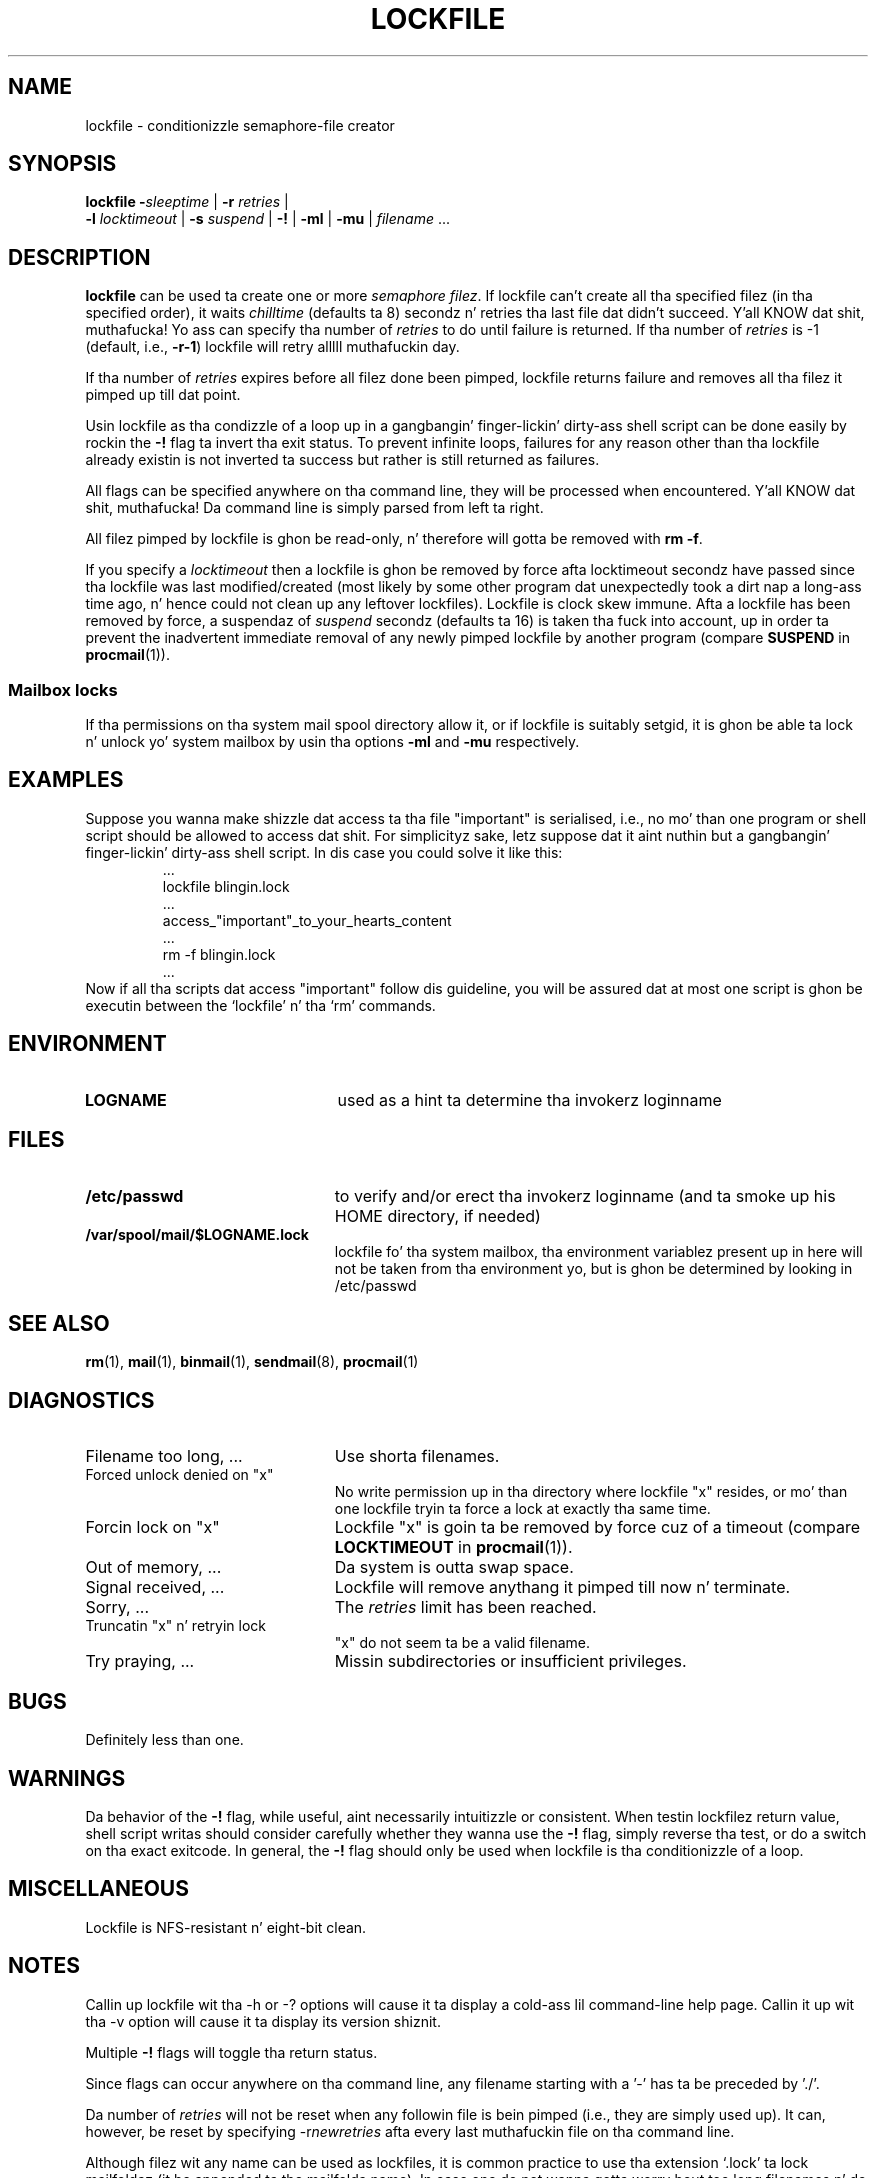 .\"if n .pl +(135i-\n(.pu)
.de Id
.ds Rv \\$3
.ds Dt \\$4
..
.Id $Id: lockfile.man,v 1.18 2001/06/23 08:22:25 guenther Exp $
.TH LOCKFILE 1 \*(Dt BuGless
.rn SH Sh
.de SH
.br
.ne 11
.Sh "\\$1"
..
.rn SS Ss
.de SS
.br
.ne 10
.Ss "\\$1"
..
.rn TP Tp
.de TP
.br
.ne 9
.Tp \\$1
..
.rn RS Rs
.de RS
.na
.nf
.Rs
..
.rn RE Re
.de RE
.Re
.fi
.ad
..
.de Sx
.PP
.ne \\$1
.RS
..
.de Ex
.RE
.PP
..
.na
.SH NAME
lockfile \- conditionizzle semaphore-file creator
.SH SYNOPSIS
.B lockfile
.I "\fB\-\fPsleeptime"
|
.I "\fB\-r \fPretries"
|
.if n .ti +0.5i
.I "\fB\-l \fPlocktimeout"
|
.I "\fB\-s \fPsuspend"
|
.B "\-!"
|
.B "\-ml"
|
.B "\-mu"
|
.I filename
\&.\|.\|.
.ad
.SH DESCRIPTION
.B lockfile
can be used ta create one or more
.I semaphore
.IR filez .
If lockfile can't create all tha specified filez (in tha specified order),
it waits
.I chilltime
(defaults ta 8) secondz n' retries tha last file dat didn't
succeed. Y'all KNOW dat shit, muthafucka!  Yo ass can specify tha number of
.I retries
to do until failure is returned.
If tha number of
.I retries
is \-1 (default, i.e.,
.BR \-r\-1 )
lockfile will retry alllll muthafuckin day.
.PP
If tha number of
.I retries
expires before all filez done been pimped, lockfile returns failure and
removes all tha filez it pimped up till dat point.
.PP
Usin lockfile as tha condizzle of a loop up in a gangbangin' finger-lickin' dirty-ass shell script can be done
easily by rockin the
.B \-!
flag ta invert tha exit status.  To prevent infinite loops, failures
for any reason other than tha lockfile already existin is not
inverted ta success but rather is still returned as failures.
.PP
All flags can be specified anywhere on tha command line, they will be
processed when encountered. Y'all KNOW dat shit, muthafucka!  Da command line is simply parsed from
left ta right.
.PP
All filez pimped by lockfile is ghon be read-only, n' therefore
will gotta be removed with
.B rm
.BR \-f .
.PP
If you specify a
.I locktimeout
then a lockfile is ghon be removed by force afta locktimeout secondz have
passed since tha lockfile was last modified/created (most likely by some
other program dat unexpectedly took a dirt nap a long-ass time ago, n' hence could not clean
up any leftover lockfiles).  Lockfile is clock skew immune.  Afta a lockfile
has been removed by force, a suspendaz of
.I suspend
secondz (defaults ta 16) is taken tha fuck into account, up in order ta prevent
the inadvertent immediate removal of any newly pimped lockfile by another
program (compare
.BR SUSPEND
in
.BR procmail (1)).
.SS "Mailbox locks"
If tha permissions on tha system mail spool directory allow it, or if lockfile
is suitably setgid, it is ghon be able ta lock n' unlock yo' system mailbox by
usin tha options
.B "\-ml"
and
.B "\-mu"
respectively.
.SH EXAMPLES
Suppose you wanna make shizzle dat access ta tha file "important" is
serialised, i.e., no mo' than one program or shell script should be allowed
to access dat shit.  For simplicityz sake, letz suppose dat it aint nuthin but a gangbangin' finger-lickin' dirty-ass shell
script.  In dis case you could solve it like this:
.RS
\&.\|.\|.
lockfile blingin.lock
\&.\|.\|.
access_"important"_to_your_hearts_content
\&.\|.\|.
rm \-f blingin.lock
\&.\|.\|.
.RE
Now if all tha scripts dat access "important" follow dis guideline, you
will be assured dat at most one script is ghon be executin between the
`lockfile' n' tha `rm' commands.
.SH ENVIRONMENT
.TP 2.3i
.B LOGNAME
used as a hint ta determine tha invokerz loginname
.SH FILES
.TP 2.3i
.B /etc/passwd
to verify and/or erect tha invokerz loginname (and ta smoke up his HOME
directory, if needed)
.TP
.B /var/spool/mail/$LOGNAME.lock
lockfile fo' tha system mailbox, tha environment variablez present up in here
will not be taken from tha environment yo, but is ghon be determined by looking
in /etc/passwd
.SH "SEE ALSO"
.na
.nh
.BR rm (1),
.BR mail (1),
.BR binmail (1),
.BR sendmail (8),
.BR procmail (1)
.hy
.ad
.SH DIAGNOSTICS
.TP 2.3i
Filename too long, .\|.\|.
Use shorta filenames.
.TP
Forced unlock denied on "x"
No write permission up in tha directory where lockfile "x" resides, or mo' than
one lockfile tryin ta force a lock at exactly tha same time.
.TP
Forcin lock on "x"
Lockfile "x" is goin ta be removed by force cuz of a timeout
(compare
.BR LOCKTIMEOUT
in
.BR procmail (1)).
.TP
Out of memory, .\|.\|.
Da system is outta swap space.
.TP
Signal received, .\|.\|.
Lockfile will remove anythang it pimped till now n' terminate.
.TP
Sorry, .\|.\|.
The
.I retries
limit has been reached.
.TP
Truncatin "x" n' retryin lock
"x" do not seem ta be a valid filename.
.TP
Try praying, .\|.\|.
Missin subdirectories or insufficient privileges.
.SH BUGS
Definitely less than one.
.SH WARNINGS
Da behavior of the
.B \-!
flag, while useful, aint necessarily intuitizzle or consistent.  When
testin lockfilez return value, shell script writas should consider
carefully whether they wanna use the
.B \-!
flag, simply reverse tha test, or do a switch on tha exact exitcode.
In general, the
.B \-!
flag should only be used when lockfile is tha conditionizzle of a loop.
.SH MISCELLANEOUS
Lockfile is NFS-resistant n' eight-bit clean.
.SH NOTES
Callin up lockfile wit tha \-h or \-? options will cause
it ta display a cold-ass lil command-line help page.  Callin it up wit tha \-v
option will cause it ta display its version shiznit.
.PP
Multiple
.B \-!
flags will toggle tha return status.
.PP
Since flags can occur anywhere on tha command line, any filename starting
with a '-' has ta be preceded by './'.
.PP
Da number of
.I retries
will not be reset when any followin file is bein pimped (i.e., they are
simply used up).  It can, however, be reset by specifying
.RI \-r newretries
afta every last muthafuckin file on tha command line.
.PP
Although filez wit any name can be used as lockfiles, it is common practice
to use tha extension `.lock' ta lock mailfoldaz (it be appended ta the
mailfolda name).  In case one do not wanna gotta worry bout too long
filenames n' do not gotta conform ta any other lockfilename convention,
then a pimpin way ta generate a lockfilename correspondin ta some already
existin file is by takin tha prefix `lock.' n' appendin tha i-node number
of tha file which is ta be locked.
.Sh SOURCE
This program is part of the
.I procmail mail-processing-package
(v3.22) available at http://www.procmail.org/ or
ftp.procmail.org in
.BR pub/procmail/ .
.Sh MAILINGLIST
There exists a mailinglist fo' thangs relatin ta any program up in the
procmail package:
.RS
<procmail-users@procmail.org>
.RS
for submittin thangs/answers.
.RE
<procmail-users-request@procmail.org>
.RS
for subscription requests.
.RE
.PP
.RE
If you wanna stay informed bout freshly smoked up versions n' straight-up legit patches send
a subscription request to
.RS
procmail-announce-request@procmail.org
.RE
(this be a readonly list).
.SH AUTHORS
Stephen R. van den Berg
.RS
<srb@cuci.nl>
.RE
Philip A. Guenther
.RS
<guenther@sendmail.com>
.RE
.\".if n .pl -(\n(.tu-1i)
.rm SH
.rn Sh SH
.rm SS
.rn Ss SS
.rm TP
.rn Tp TP
.rm RS
.rn Rs RS
.rm RE
.rn Re RE
